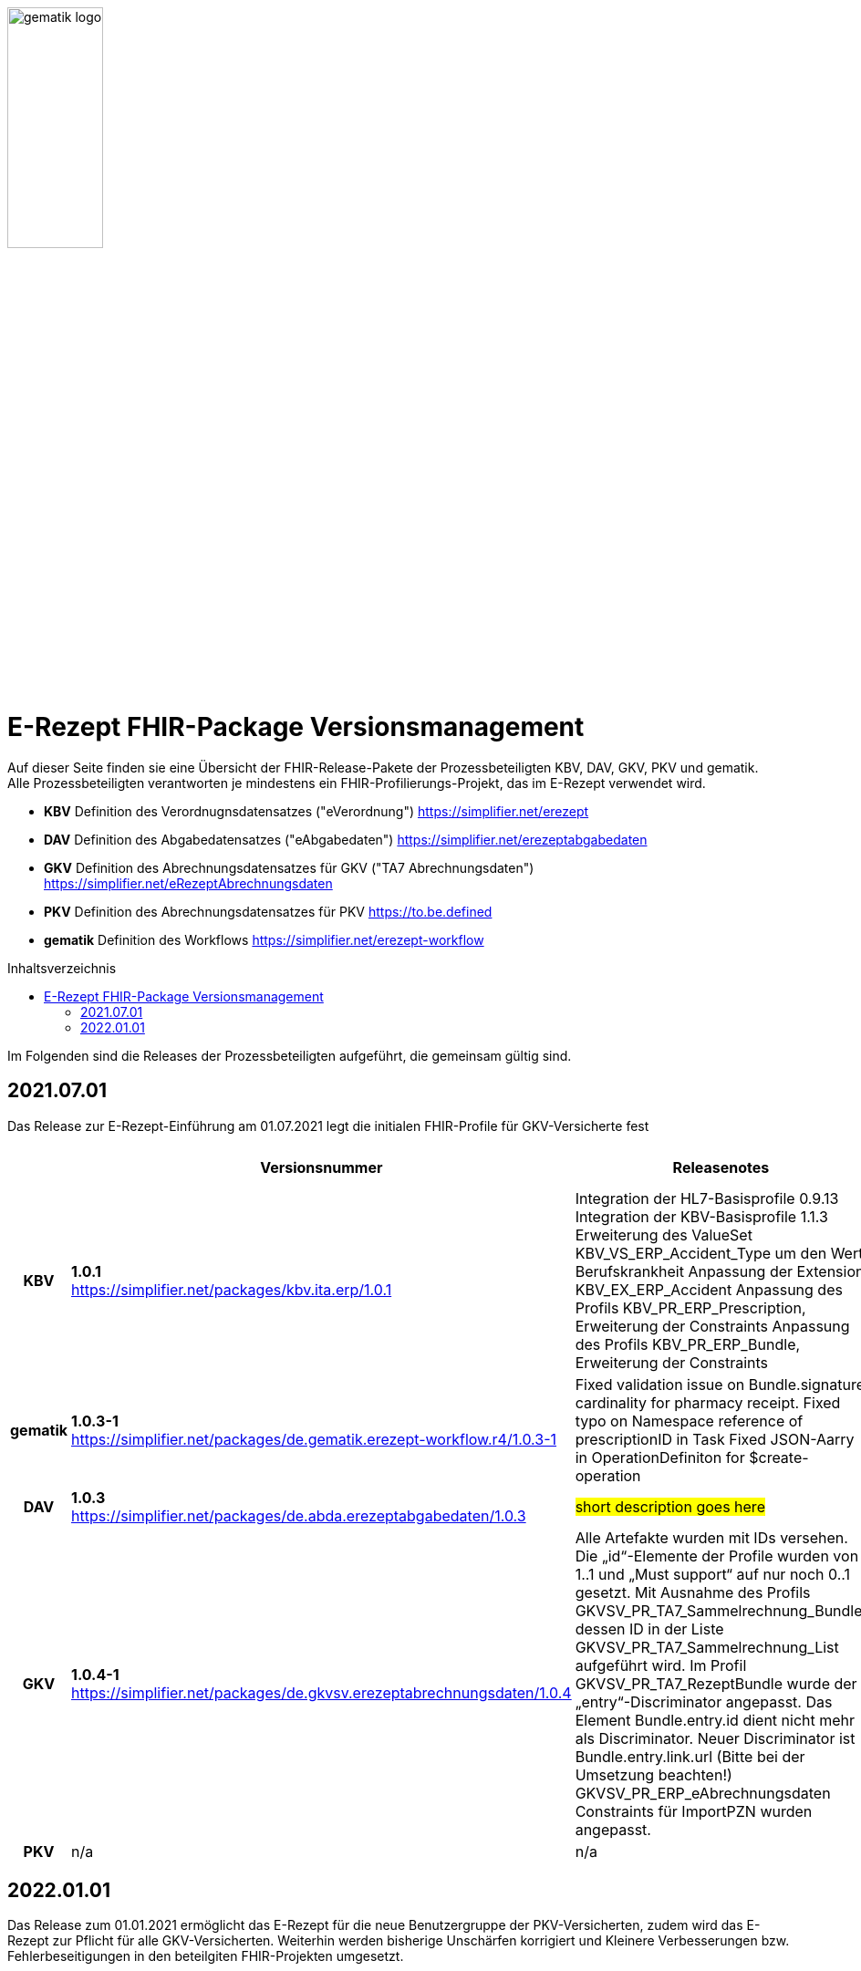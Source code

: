 :imagesdir: ../images
:caution-caption: Achtung
:important-caption: Wichtig
:note-caption: Hinweis
:tip-caption: Tip
:warning-caption: Warnung
ifdef::env-github[]
:imagesdir: https://github.com/gematik/api-erp/raw/master/images
:tip-caption: :bulb:
:note-caption: :information_source:
:important-caption: :heavy_exclamation_mark:
:caution-caption: :fire:
:warning-caption: :warning:
endif::[]
:toc: macro
:toclevels: 3
:toc-title: Inhaltsverzeichnis
image:gematik_logo.jpg[width=35%]

= E-Rezept FHIR-Package Versionsmanagement 
Auf dieser Seite finden sie eine Übersicht der FHIR-Release-Pakete der Prozessbeteiligten KBV, DAV, GKV, PKV und gematik. +
Alle Prozessbeteiligten verantworten je mindestens ein FHIR-Profilierungs-Projekt, das im E-Rezept verwendet wird.

* *KBV* Definition des Verordnugnsdatensatzes ("eVerordnung") https://simplifier.net/erezept
* *DAV* Definition des Abgabedatensatzes ("eAbgabedaten") https://simplifier.net/erezeptabgabedaten
* *GKV* Definition des Abrechnungsdatensatzes für GKV ("TA7 Abrechnungsdaten") https://simplifier.net/eRezeptAbrechnungsdaten
* *PKV* Definition des Abrechnungsdatensatzes für PKV https://to.be.defined
* *gematik* Definition des Workflows https://simplifier.net/erezept-workflow

toc::[]

Im Folgenden sind die Releases der Prozessbeteiligten aufgeführt, die gemeinsam gültig sind.

== 2021.07.01
Das Release zur E-Rezept-Einführung am 01.07.2021 legt die initialen FHIR-Profile für GKV-Versicherte fest

[cols="h,a,40%,2*"] 
|===
|        |*Versionsnummer* |*Releasenotes* |*Datum gültig ab* |*Datum gültig bis*

|KBV     |*1.0.1* +
https://simplifier.net/packages/kbv.ita.erp/1.0.1 |Integration der HL7-Basisprofile 0.9.13 Integration der KBV-Basisprofile 1.1.3 Erweiterung des ValueSet KBV_VS_ERP_Accident_Type um den Wert Berufskrankheit Anpassung der Extension KBV_EX_ERP_Accident
Anpassung des Profils KBV_PR_ERP_Prescription, Erweiterung der Constraints Anpassung des Profils KBV_PR_ERP_Bundle, Erweiterung der Constraints |01.07.2021 |31.12.2021
|gematik     |*1.0.3-1* +
https://simplifier.net/packages/de.gematik.erezept-workflow.r4/1.0.3-1 |Fixed validation issue on Bundle.signature cardinality for pharmacy receipt.
Fixed typo on Namespace reference of prescriptionID in Task
Fixed JSON-Aarry in OperationDefiniton for $create-operation |01.07.2021 |31.12.2021
|DAV     |*1.0.3* +
https://simplifier.net/packages/de.abda.erezeptabgabedaten/1.0.3 |##short description goes here## |01.07.2021 |31.12.2021
|GKV     |*1.0.4-1* +
https://simplifier.net/packages/de.gkvsv.erezeptabrechnungsdaten/1.0.4 |Alle Artefakte wurden mit IDs versehen. Die „id“-Elemente der Profile wurden von 1..1 und „Must support“ auf nur noch 0..1 gesetzt. Mit Ausnahme des Profils GKVSV_PR_TA7_Sammelrechnung_Bundle, dessen ID in der Liste GKVSV_PR_TA7_Sammelrechnung_List aufgeführt wird. Im Profil GKVSV_PR_TA7_RezeptBundle wurde der „entry“-Discriminator angepasst. Das Element Bundle.entry.id dient nicht mehr als Discriminator. Neuer Discriminator ist Bundle.entry.link.url (Bitte bei der Umsetzung beachten!) GKVSV_PR_ERP_eAbrechnungsdaten Constraints für ImportPZN wurden angepasst. |01.07.2021 |31.12.2021
|PKV     |n/a |n/a |n/a |n/a


|===

== 2022.01.01
Das Release zum 01.01.2021 ermöglicht das E-Rezept für die neue Benutzergruppe der PKV-Versicherten, zudem wird das E-Rezept zur Pflicht für alle GKV-Versicherten. Weiterhin werden bisherige Unschärfen korrigiert und Kleinere Verbesserungen bzw. Fehlerbeseitigungen in den beteilgiten FHIR-Projekten umgesetzt.

[cols="h,a,30%,3*"] 
|===
|        |*Versionsnummer* |*Releasenotes* |*Datum Veröffentlichung* |*Datum gültig ab* |*Datum gültig bis*

|KBV     |*1.0.2* +
https://simplifier.net/packages/kbv.ita.erp/1.0.2 |ktualisierung des Profils KBV_PR_ERP_Prescription: 
* Optimierung von drei Contraints
* Streichung des nicht genutzten Elements dispenseRequest.validityPeriod
* Korrektur einer Referenzierung im Element insurance
Aktualisierung der Profile KBV_PR_ERP_Medication_PZN /KBV_PR_ERP_Medication_Compounding / KBV_PR_ERP_Medication_FreeText / KBV_PR_ERP_Medication_Ingredient:
* Sicherstellung der korrekten Validierung der Extension https://fhir.kbv.de/StructureDefinition/KBV_EX_ERP_Medication_Vaccine durch unterschiedliche Validatoren durch Klarstellung der Kardinalitäten |13.09.2021 |01.01.2022 |-
|gematik     |*1.0.4* +
##https://to.be.defined## |##short description goes here## |##...## |01.01.2022 |-
|DAV     |*1.0.4* +
##https://to.be.defined## |##short description goes here## |##...## |01.01.2022 |-
|GKV     |*1.0.4-1* +
##https://to.be.defined## |##short description goes here## |##...## |01.02.2022 |-
|PKV     |##*1.0.0*## +
##https://to.be.defined## |##short description goes here## |##...## |01.01.2022 |-